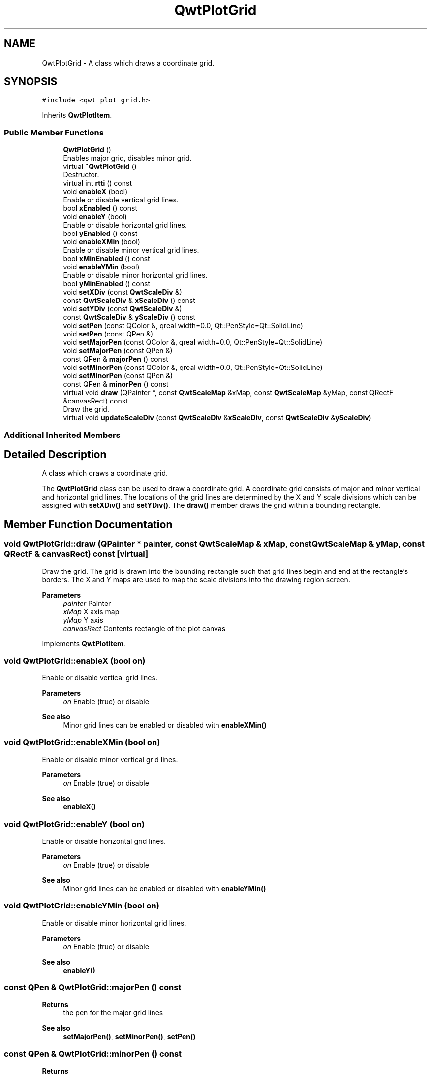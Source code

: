 .TH "QwtPlotGrid" 3 "Mon Jun 1 2020" "Version 6.1.5" "Qwt User's Guide" \" -*- nroff -*-
.ad l
.nh
.SH NAME
QwtPlotGrid \- A class which draws a coordinate grid\&.  

.SH SYNOPSIS
.br
.PP
.PP
\fC#include <qwt_plot_grid\&.h>\fP
.PP
Inherits \fBQwtPlotItem\fP\&.
.SS "Public Member Functions"

.in +1c
.ti -1c
.RI "\fBQwtPlotGrid\fP ()"
.br
.RI "Enables major grid, disables minor grid\&. "
.ti -1c
.RI "virtual \fB~QwtPlotGrid\fP ()"
.br
.RI "Destructor\&. "
.ti -1c
.RI "virtual int \fBrtti\fP () const"
.br
.ti -1c
.RI "void \fBenableX\fP (bool)"
.br
.RI "Enable or disable vertical grid lines\&. "
.ti -1c
.RI "bool \fBxEnabled\fP () const"
.br
.ti -1c
.RI "void \fBenableY\fP (bool)"
.br
.RI "Enable or disable horizontal grid lines\&. "
.ti -1c
.RI "bool \fByEnabled\fP () const"
.br
.ti -1c
.RI "void \fBenableXMin\fP (bool)"
.br
.RI "Enable or disable minor vertical grid lines\&. "
.ti -1c
.RI "bool \fBxMinEnabled\fP () const"
.br
.ti -1c
.RI "void \fBenableYMin\fP (bool)"
.br
.RI "Enable or disable minor horizontal grid lines\&. "
.ti -1c
.RI "bool \fByMinEnabled\fP () const"
.br
.ti -1c
.RI "void \fBsetXDiv\fP (const \fBQwtScaleDiv\fP &)"
.br
.ti -1c
.RI "const \fBQwtScaleDiv\fP & \fBxScaleDiv\fP () const"
.br
.ti -1c
.RI "void \fBsetYDiv\fP (const \fBQwtScaleDiv\fP &)"
.br
.ti -1c
.RI "const \fBQwtScaleDiv\fP & \fByScaleDiv\fP () const"
.br
.ti -1c
.RI "void \fBsetPen\fP (const QColor &, qreal width=0\&.0, Qt::PenStyle=Qt::SolidLine)"
.br
.ti -1c
.RI "void \fBsetPen\fP (const QPen &)"
.br
.ti -1c
.RI "void \fBsetMajorPen\fP (const QColor &, qreal width=0\&.0, Qt::PenStyle=Qt::SolidLine)"
.br
.ti -1c
.RI "void \fBsetMajorPen\fP (const QPen &)"
.br
.ti -1c
.RI "const QPen & \fBmajorPen\fP () const"
.br
.ti -1c
.RI "void \fBsetMinorPen\fP (const QColor &, qreal width=0\&.0, Qt::PenStyle=Qt::SolidLine)"
.br
.ti -1c
.RI "void \fBsetMinorPen\fP (const QPen &)"
.br
.ti -1c
.RI "const QPen & \fBminorPen\fP () const"
.br
.ti -1c
.RI "virtual void \fBdraw\fP (QPainter *, const \fBQwtScaleMap\fP &xMap, const \fBQwtScaleMap\fP &yMap, const QRectF &canvasRect) const"
.br
.RI "Draw the grid\&. "
.ti -1c
.RI "virtual void \fBupdateScaleDiv\fP (const \fBQwtScaleDiv\fP &\fBxScaleDiv\fP, const \fBQwtScaleDiv\fP &\fByScaleDiv\fP)"
.br
.in -1c
.SS "Additional Inherited Members"
.SH "Detailed Description"
.PP 
A class which draws a coordinate grid\&. 

The \fBQwtPlotGrid\fP class can be used to draw a coordinate grid\&. A coordinate grid consists of major and minor vertical and horizontal grid lines\&. The locations of the grid lines are determined by the X and Y scale divisions which can be assigned with \fBsetXDiv()\fP and \fBsetYDiv()\fP\&. The \fBdraw()\fP member draws the grid within a bounding rectangle\&. 
.SH "Member Function Documentation"
.PP 
.SS "void QwtPlotGrid::draw (QPainter * painter, const \fBQwtScaleMap\fP & xMap, const \fBQwtScaleMap\fP & yMap, const QRectF & canvasRect) const\fC [virtual]\fP"

.PP
Draw the grid\&. The grid is drawn into the bounding rectangle such that grid lines begin and end at the rectangle's borders\&. The X and Y maps are used to map the scale divisions into the drawing region screen\&.
.PP
\fBParameters\fP
.RS 4
\fIpainter\fP Painter 
.br
\fIxMap\fP X axis map 
.br
\fIyMap\fP Y axis 
.br
\fIcanvasRect\fP Contents rectangle of the plot canvas 
.RE
.PP

.PP
Implements \fBQwtPlotItem\fP\&.
.SS "void QwtPlotGrid::enableX (bool on)"

.PP
Enable or disable vertical grid lines\&. 
.PP
\fBParameters\fP
.RS 4
\fIon\fP Enable (true) or disable
.RE
.PP
\fBSee also\fP
.RS 4
Minor grid lines can be enabled or disabled with \fBenableXMin()\fP 
.RE
.PP

.SS "void QwtPlotGrid::enableXMin (bool on)"

.PP
Enable or disable minor vertical grid lines\&. 
.PP
\fBParameters\fP
.RS 4
\fIon\fP Enable (true) or disable 
.RE
.PP
\fBSee also\fP
.RS 4
\fBenableX()\fP 
.RE
.PP

.SS "void QwtPlotGrid::enableY (bool on)"

.PP
Enable or disable horizontal grid lines\&. 
.PP
\fBParameters\fP
.RS 4
\fIon\fP Enable (true) or disable 
.RE
.PP
\fBSee also\fP
.RS 4
Minor grid lines can be enabled or disabled with \fBenableYMin()\fP 
.RE
.PP

.SS "void QwtPlotGrid::enableYMin (bool on)"

.PP
Enable or disable minor horizontal grid lines\&. 
.PP
\fBParameters\fP
.RS 4
\fIon\fP Enable (true) or disable 
.RE
.PP
\fBSee also\fP
.RS 4
\fBenableY()\fP 
.RE
.PP

.SS "const QPen & QwtPlotGrid::majorPen () const"

.PP
\fBReturns\fP
.RS 4
the pen for the major grid lines 
.RE
.PP
\fBSee also\fP
.RS 4
\fBsetMajorPen()\fP, \fBsetMinorPen()\fP, \fBsetPen()\fP 
.RE
.PP

.SS "const QPen & QwtPlotGrid::minorPen () const"

.PP
\fBReturns\fP
.RS 4
the pen for the minor grid lines 
.RE
.PP
\fBSee also\fP
.RS 4
\fBsetMinorPen()\fP, \fBsetMajorPen()\fP, \fBsetPen()\fP 
.RE
.PP

.SS "int QwtPlotGrid::rtti () const\fC [virtual]\fP"

.PP
\fBReturns\fP
.RS 4
\fBQwtPlotItem::Rtti_PlotGrid\fP 
.RE
.PP

.PP
Reimplemented from \fBQwtPlotItem\fP\&.
.SS "void QwtPlotGrid::setMajorPen (const QColor & color, qreal width = \fC0\&.0\fP, Qt::PenStyle style = \fCQt::SolidLine\fP)"
Build and assign a pen for both major grid lines
.PP
In Qt5 the default pen width is 1\&.0 ( 0\&.0 in Qt4 ) what makes it non cosmetic ( see QPen::isCosmetic() )\&. This method has been introduced to hide this incompatibility\&.
.PP
\fBParameters\fP
.RS 4
\fIcolor\fP Pen color 
.br
\fIwidth\fP Pen width 
.br
\fIstyle\fP Pen style
.RE
.PP
\fBSee also\fP
.RS 4
pen(), brush() 
.RE
.PP

.SS "void QwtPlotGrid::setMajorPen (const QPen & pen)"
Assign a pen for the major grid lines
.PP
\fBParameters\fP
.RS 4
\fIpen\fP Pen 
.RE
.PP
\fBSee also\fP
.RS 4
\fBmajorPen()\fP, \fBsetMinorPen()\fP, \fBsetPen()\fP 
.RE
.PP

.SS "void QwtPlotGrid::setMinorPen (const QColor & color, qreal width = \fC0\&.0\fP, Qt::PenStyle style = \fCQt::SolidLine\fP)"
Build and assign a pen for the minor grid lines
.PP
In Qt5 the default pen width is 1\&.0 ( 0\&.0 in Qt4 ) what makes it non cosmetic ( see QPen::isCosmetic() )\&. This method has been introduced to hide this incompatibility\&.
.PP
\fBParameters\fP
.RS 4
\fIcolor\fP Pen color 
.br
\fIwidth\fP Pen width 
.br
\fIstyle\fP Pen style
.RE
.PP
\fBSee also\fP
.RS 4
pen(), brush() 
.RE
.PP

.SS "void QwtPlotGrid::setMinorPen (const QPen & pen)"
Assign a pen for the minor grid lines
.PP
\fBParameters\fP
.RS 4
\fIpen\fP Pen 
.RE
.PP
\fBSee also\fP
.RS 4
\fBminorPen()\fP, \fBsetMajorPen()\fP, \fBsetPen()\fP 
.RE
.PP

.SS "void QwtPlotGrid::setPen (const QColor & color, qreal width = \fC0\&.0\fP, Qt::PenStyle style = \fCQt::SolidLine\fP)"
Build and assign a pen for both major and minor grid lines
.PP
In Qt5 the default pen width is 1\&.0 ( 0\&.0 in Qt4 ) what makes it non cosmetic ( see QPen::isCosmetic() )\&. This method has been introduced to hide this incompatibility\&.
.PP
\fBParameters\fP
.RS 4
\fIcolor\fP Pen color 
.br
\fIwidth\fP Pen width 
.br
\fIstyle\fP Pen style
.RE
.PP
\fBSee also\fP
.RS 4
pen(), brush() 
.RE
.PP

.SS "void QwtPlotGrid::setPen (const QPen & pen)"
Assign a pen for both major and minor grid lines
.PP
\fBParameters\fP
.RS 4
\fIpen\fP Pen 
.RE
.PP
\fBSee also\fP
.RS 4
\fBsetMajorPen()\fP, \fBsetMinorPen()\fP 
.RE
.PP

.SS "void QwtPlotGrid::setXDiv (const \fBQwtScaleDiv\fP & scaleDiv)"
Assign an x axis scale division
.PP
\fBParameters\fP
.RS 4
\fIscaleDiv\fP Scale division 
.RE
.PP

.SS "void QwtPlotGrid::setYDiv (const \fBQwtScaleDiv\fP & scaleDiv)"
Assign a y axis division
.PP
\fBParameters\fP
.RS 4
\fIscaleDiv\fP Scale division 
.RE
.PP

.SS "void QwtPlotGrid::updateScaleDiv (const \fBQwtScaleDiv\fP & xScaleDiv, const \fBQwtScaleDiv\fP & yScaleDiv)\fC [virtual]\fP"
Update the grid to changes of the axes scale division
.PP
\fBParameters\fP
.RS 4
\fIxScaleDiv\fP Scale division of the x-axis 
.br
\fIyScaleDiv\fP Scale division of the y-axis
.RE
.PP
\fBSee also\fP
.RS 4
\fBQwtPlot::updateAxes()\fP 
.RE
.PP

.PP
Reimplemented from \fBQwtPlotItem\fP\&.
.SS "bool QwtPlotGrid::xEnabled () const"

.PP
\fBReturns\fP
.RS 4
true if vertical grid lines are enabled 
.RE
.PP
\fBSee also\fP
.RS 4
\fBenableX()\fP 
.RE
.PP

.SS "bool QwtPlotGrid::xMinEnabled () const"

.PP
\fBReturns\fP
.RS 4
true if minor vertical grid lines are enabled 
.RE
.PP
\fBSee also\fP
.RS 4
\fBenableXMin()\fP 
.RE
.PP

.SS "const \fBQwtScaleDiv\fP & QwtPlotGrid::xScaleDiv () const"

.PP
\fBReturns\fP
.RS 4
the scale division of the x axis 
.RE
.PP

.SS "bool QwtPlotGrid::yEnabled () const"

.PP
\fBReturns\fP
.RS 4
true if horizontal grid lines are enabled 
.RE
.PP
\fBSee also\fP
.RS 4
\fBenableY()\fP 
.RE
.PP

.SS "bool QwtPlotGrid::yMinEnabled () const"

.PP
\fBReturns\fP
.RS 4
true if minor horizontal grid lines are enabled 
.RE
.PP
\fBSee also\fP
.RS 4
\fBenableYMin()\fP 
.RE
.PP

.SS "const \fBQwtScaleDiv\fP & QwtPlotGrid::yScaleDiv () const"

.PP
\fBReturns\fP
.RS 4
the scale division of the y axis 
.RE
.PP


.SH "Author"
.PP 
Generated automatically by Doxygen for Qwt User's Guide from the source code\&.
